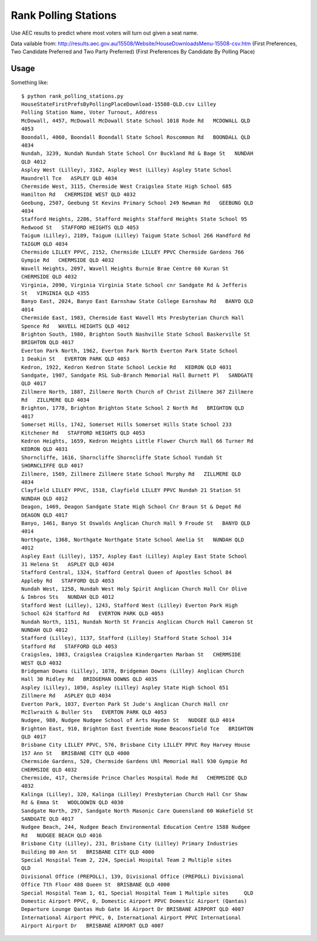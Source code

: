 Rank Polling Stations
=====================

Use AEC results to predict where most voters will turn out given a seat name.

Data vailable from:
http://results.aec.gov.au/15508/Website/HouseDownloadsMenu-15508-csv.htm
(First Preferences, Two Candidate Preferred and Two Party Preferred)
(First Preferences By Candidate By Polling Place)


Usage
-----

Something like::

    $ python rank_polling_stations.py
    HouseStateFirstPrefsByPollingPlaceDownload-15508-QLD.csv Lilley 
    Polling Station Name, Voter Turnout, Address
    McDowall, 4457, McDowall McDowall State School 1018 Rode Rd   MCDOWALL QLD
    4053
    Boondall, 4060, Boondall Boondall State School Roscommon Rd   BOONDALL QLD
    4034
    Nundah, 3239, Nundah Nundah State School Cnr Buckland Rd & Bage St   NUNDAH
    QLD 4012
    Aspley West (Lilley), 3162, Aspley West (Lilley) Aspley State School
    Maundrell Tce   ASPLEY QLD 4034
    Chermside West, 3115, Chermside West Craigslea State High School 685
    Hamilton Rd   CHERMSIDE WEST QLD 4032
    Geebung, 2507, Geebung St Kevins Primary School 249 Newman Rd   GEEBUNG QLD
    4034
    Stafford Heights, 2286, Stafford Heights Stafford Heights State School 95
    Redwood St   STAFFORD HEIGHTS QLD 4053
    Taigum (Lilley), 2189, Taigum (Lilley) Taigum State School 266 Handford Rd
    TAIGUM QLD 4034
    Chermside LILLEY PPVC, 2152, Chermside LILLEY PPVC Chermside Gardens 766
    Gympie Rd   CHERMSIDE QLD 4032
    Wavell Heights, 2097, Wavell Heights Burnie Brae Centre 60 Kuran St
    CHERMSIDE QLD 4032
    Virginia, 2090, Virginia Virginia State School cnr Sandgate Rd & Jefferis
    St   VIRGINIA QLD 4355
    Banyo East, 2024, Banyo East Earnshaw State College Earnshaw Rd   BANYO QLD
    4014
    Chermside East, 1983, Chermside East Wavell Hts Presbyterian Church Hall
    Spence Rd   WAVELL HEIGHTS QLD 4012
    Brighton South, 1980, Brighton South Nashville State School Baskerville St
    BRIGHTON QLD 4017
    Everton Park North, 1962, Everton Park North Everton Park State School
    1 Deakin St   EVERTON PARK QLD 4053
    Kedron, 1922, Kedron Kedron State School Leckie Rd   KEDRON QLD 4031
    Sandgate, 1907, Sandgate RSL Sub-Branch Memorial Hall Burnett Pl   SANDGATE
    QLD 4017
    Zillmere North, 1887, Zillmere North Church of Christ Zillmere 367 Zillmere
    Rd   ZILLMERE QLD 4034
    Brighton, 1778, Brighton Brighton State School 2 North Rd   BRIGHTON QLD
    4017
    Somerset Hills, 1742, Somerset Hills Somerset Hills State School 233
    Kitchener Rd   STAFFORD HEIGHTS QLD 4053
    Kedron Heights, 1659, Kedron Heights Little Flower Church Hall 66 Turner Rd
    KEDRON QLD 4031
    Shorncliffe, 1616, Shorncliffe Shorncliffe State School Yundah St
    SHORNCLIFFE QLD 4017
    Zillmere, 1569, Zillmere Zillmere State School Murphy Rd   ZILLMERE QLD
    4034
    Clayfield LILLEY PPVC, 1518, Clayfield LILLEY PPVC Nundah 21 Station St
    NUNDAH QLD 4012
    Deagon, 1469, Deagon Sandgate State High School Cnr Braun St & Depot Rd
    DEAGON QLD 4017
    Banyo, 1461, Banyo St Oswalds Anglican Church Hall 9 Froude St   BANYO QLD
    4014
    Northgate, 1368, Northgate Northgate State School Amelia St   NUNDAH QLD
    4012
    Aspley East (Lilley), 1357, Aspley East (Lilley) Aspley East State School
    31 Helena St   ASPLEY QLD 4034
    Stafford Central, 1324, Stafford Central Queen of Apostles School 84
    Appleby Rd   STAFFORD QLD 4053
    Nundah West, 1258, Nundah West Holy Spirit Anglican Church Hall Cnr Olive
    & Imbros Sts   NUNDAH QLD 4012
    Stafford West (Lilley), 1243, Stafford West (Lilley) Everton Park High
    School 624 Stafford Rd   EVERTON PARK QLD 4053
    Nundah North, 1151, Nundah North St Francis Anglican Church Hall Cameron St
    NUNDAH QLD 4012
    Stafford (Lilley), 1137, Stafford (Lilley) Stafford State School 314
    Stafford Rd   STAFFORD QLD 4053
    Craigslea, 1083, Craigslea Craigslea Kindergarten Marban St   CHERMSIDE
    WEST QLD 4032
    Bridgeman Downs (Lilley), 1078, Bridgeman Downs (Lilley) Anglican Church
    Hall 30 Ridley Rd   BRIDGEMAN DOWNS QLD 4035
    Aspley (Lilley), 1050, Aspley (Lilley) Aspley State High School 651
    Zillmere Rd   ASPLEY QLD 4034
    Everton Park, 1037, Everton Park St Jude's Anglican Church Hall cnr
    McIlwraith & Buller Sts   EVERTON PARK QLD 4053
    Nudgee, 980, Nudgee Nudgee School of Arts Hayden St   NUDGEE QLD 4014
    Brighton East, 910, Brighton East Eventide Home Beaconsfield Tce   BRIGHTON
    QLD 4017
    Brisbane City LILLEY PPVC, 576, Brisbane City LILLEY PPVC Roy Harvey House
    157 Ann St   BRISBANE CITY QLD 4000
    Chermside Gardens, 520, Chermside Gardens Uhl Memorial Hall 930 Gympie Rd
    CHERMSIDE QLD 4032
    Chermside, 417, Chermside Prince Charles Hospital Rode Rd   CHERMSIDE QLD
    4032
    Kalinga (Lilley), 320, Kalinga (Lilley) Presbyterian Church Hall Cnr Shaw
    Rd & Emma St   WOOLOOWIN QLD 4030
    Sandgate North, 297, Sandgate North Masonic Care Queensland 60 Wakefield St
    SANDGATE QLD 4017
    Nudgee Beach, 244, Nudgee Beach Environmental Education Centre 1588 Nudgee
    Rd   NUDGEE BEACH QLD 4016
    Brisbane City (Lilley), 231, Brisbane City (Lilley) Primary Industries
    Building 80 Ann St   BRISBANE CITY QLD 4000
    Special Hospital Team 2, 224, Special Hospital Team 2 Multiple sites
    QLD 
    Divisional Office (PREPOLL), 139, Divisional Office (PREPOLL) Divisional
    Office 7th Floor 488 Queen St  BRISBANE QLD 4000
    Special Hospital Team 1, 61, Special Hospital Team 1 Multiple sites     QLD 
    Domestic Airport PPVC, 0, Domestic Airport PPVC Domestic Airport (Qantas)
    Departure Lounge Qantas Hub Gate 16 Airport Dr BRISBANE AIRPORT QLD 4007
    International Airport PPVC, 0, International Airport PPVC International
    Airport Airport Dr   BRISBANE AIRPORT QLD 4007

